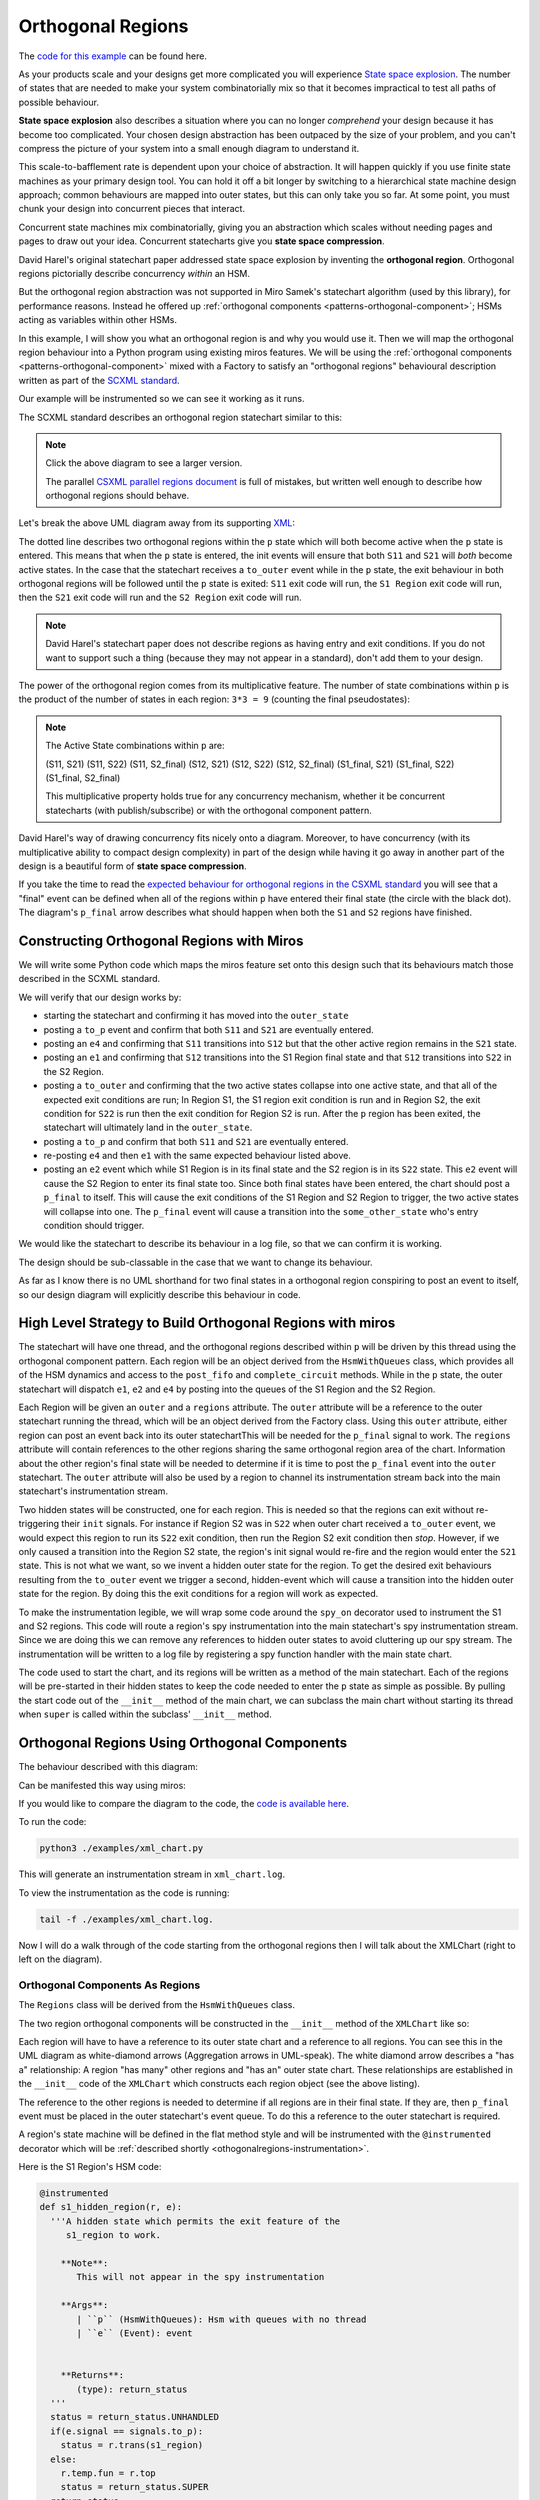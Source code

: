 .. _othogonalregions-othogonal-regions-with-miros:

Orthogonal Regions
==================

The `code for this example <https://github.com/aleph2c/miros/blob/master/examples/xml_chart.py>`_ can be found here.

As your products scale and your designs get more complicated you will experience
`State space explosion
<https://www.coursera.org/lecture/system-validation-software-protocols/guidelines-to-avoid-the-state-space-explosion-problem-O5jEd>`_.
The number of states that are needed to make your system combinatorially mix so
that it becomes impractical to test all paths of possible behaviour.

**State space explosion** also describes a situation where you can no longer
*comprehend* your design because it has become too complicated. Your chosen
design abstraction has been outpaced by the size of your problem, and you can't
compress the picture of your system into a small enough diagram to understand
it.

This scale-to-bafflement rate is dependent upon your choice of abstraction.  It
will happen quickly if you use finite state machines as your primary design
tool.  You can hold it off a bit longer by switching to a hierarchical state
machine design approach; common behaviours are mapped into outer states, but
this can only take you so far.  At some point, you must chunk your design into
concurrent pieces that interact.

Concurrent state machines mix combinatorially, giving you an abstraction which
scales without needing pages and pages to draw out your idea.  Concurrent
statecharts give you **state space compression**.

David Harel's original statechart paper addressed state space explosion by
inventing the **orthogonal region**.  Orthogonal regions pictorially describe
concurrency *within* an HSM.

But the orthogonal region abstraction was not supported in Miro Samek's
statechart algorithm (used by this library), for performance
reasons.  Instead he offered up :ref:`orthogonal components
<patterns-orthogonal-component>`; HSMs acting as variables within other HSMs.

In this example, I will show you what an orthogonal region is and why you would
use it. Then we will map the orthogonal region behaviour into a Python program
using existing miros features.  We will be using the :ref:`orthogonal components
<patterns-orthogonal-component>` mixed with a Factory to satisfy an "orthogonal
regions" behavioural description written as part of the `SCXML standard
<https://www.w3.org/TR/scxml/>`_.

Our example will be instrumented so we can see it working as it runs.

The SCXML standard describes an orthogonal region statechart similar to this:

.. image:: _static/xml_chart_1.svg
    :target: _static/xml_chart_1.pdf
    :class: scale-to-fit

.. note::

  Click the above diagram to see a larger version.

  The parallel `CSXML parallel regions document
  <https://www.w3.org/TR/scxml/#CoreIntroduction>`_ is full of mistakes, but
  written well enough to describe how orthogonal regions should behave.


Let's break the above UML diagram away from its supporting `XML
<https://github.com/aleph2c/miros/blob/master/examples/xml_chart.xml>`_:

.. image:: _static/xml_chart_2.svg
    :target: _static/xml_chart_2.pdf
    :class: noscale-center

The dotted line describes two orthogonal regions within the ``p`` state which
will both become active when the ``p`` state is entered.  This means that when
the ``p`` state is entered, the init events will ensure that both ``S11`` and
``S21`` will *both* become active states.  In the case that the statechart
receives a ``to_outer`` event while in the ``p`` state, the exit behaviour in
both orthogonal regions will be followed until the ``p`` state is exited:
``S11`` exit code will run, the ``S1 Region`` exit code will run, then the
``S21`` exit code will run and the ``S2 Region`` exit code will run.

.. note::

  David Harel's statechart paper does not describe regions as having entry and
  exit conditions.  If you do not want to support such a thing (because they may
  not appear in a standard), don't add them to your design.

The power of the orthogonal region comes from its multiplicative feature.  The
number of state combinations within ``p`` is the product of the number of states
in each region: ``3*3 = 9`` (counting the final pseudostates):

.. note::

  The Active State combinations within ``p`` are:

  (S11, S21)
  (S11, S22)
  (S11, S2_final)
  (S12, S21)
  (S12, S22)
  (S12, S2_final)
  (S1_final, S21)
  (S1_final, S22)
  (S1_final, S2_final)

  This multiplicative property holds true for any concurrency mechanism,
  whether it be concurrent statecharts (with publish/subscribe) or with the
  orthogonal component pattern.

David Harel's way of drawing concurrency fits nicely onto a diagram.  Moreover,
to have concurrency (with its multiplicative ability to compact design
complexity) in part of the design while having it go away in another part of the
design is a beautiful form of **state space compression**.

If you take the time to read the `expected behaviour for orthogonal regions in
the CSXML standard <https://www.w3.org/TR/scxml/#CoreIntroduction>`_ you will
see that a "final" event can be defined when all of the regions within ``p``
have entered their final state (the circle with the black dot).  The diagram's
``p_final`` arrow describes what should happen when both the ``S1`` and ``S2``
regions have finished.

.. _othogonalregions-using-orthogonal-regions-with-miros:

Constructing Orthogonal Regions with Miros
^^^^^^^^^^^^^^^^^^^^^^^^^^^^^^^^^^^^^^^^^^

We will write some Python code which maps the miros feature set onto this design
such that its behaviours match those described in the SCXML standard.

.. image:: _static/xml_chart_2.svg
    :target: _static/xml_chart_2.pdf
    :class: noscale-center

We will verify that our design works by:

* starting the statechart and confirming it has moved into the ``outer_state``
* posting a ``to_p`` event and confirm that both ``S11`` and ``S21``
  are eventually entered.
* posting an ``e4`` and confirming that ``S11`` transitions into ``S12`` but that the
  other active region remains in the ``S21`` state.
* posting an ``e1`` and confirming that ``S12`` transitions into the S1 Region final
  state and that ``S12`` transitions into ``S22`` in the S2 Region.
* posting a ``to_outer`` and confirming that the two active states collapse into
  one active state, and that all of the expected exit conditions are run;  In
  Region S1, the S1 region exit condition is run and in Region S2, the exit
  condition for ``S22`` is run then the exit condition for Region S2 is run.
  After the ``p`` region has been exited, the statechart will ultimately land in
  the ``outer_state``.
* posting a ``to_p`` and confirm that both ``S11`` and ``S21`` are eventually entered.
* re-posting ``e4`` and then ``e1`` with the same expected behaviour listed above.
* posting an ``e2`` event which while S1 Region is in its final state and the S2
  region is in its ``S22`` state.  This ``e2`` event will cause the S2 Region
  to enter its final state too.  Since both final states have been entered, the
  chart should post a ``p_final`` to itself.  This will cause the exit
  conditions of the S1 Region and S2 Region to trigger, the two active states
  will collapse into one.  The ``p_final`` event will cause a transition into
  the ``some_other_state`` who's entry condition should trigger.

We would like the statechart to describe its behaviour in a log file, so that we can
confirm it is working.

The design should be sub-classable in the case that we want to change its
behaviour.

As far as I know there is no UML shorthand for two final states in a orthogonal
region conspiring to post an event to itself, so our design diagram will
explicitly describe this behaviour in code.

.. _othogonalregions-high-level-strategy-to-build-orthogonal-regions-with-miros:

High Level Strategy to Build Orthogonal Regions with miros
^^^^^^^^^^^^^^^^^^^^^^^^^^^^^^^^^^^^^^^^^^^^^^^^^^^^^^^^^^

.. image:: _static/xml_chart_2.svg
    :target: _static/xml_chart_2.pdf
    :class: noscale-center

The statechart will have one thread, and the orthogonal regions described within
``p`` will be driven by this thread using the orthogonal component pattern.
Each region will be an object derived from the ``HsmWithQueues`` class, which
provides all of the HSM dynamics and access to the ``post_fifo`` and
``complete_circuit`` methods.  While in the ``p`` state, the outer statechart
will dispatch ``e1``, ``e2`` and ``e4`` by posting into the queues of the S1
Region and the S2 Region.

Each Region will be given an ``outer`` and a ``regions`` attribute.  The
``outer`` attribute will be a reference to the outer statechart running the
thread, which will be an object derived from the Factory class.  Using this
``outer`` attribute, either region can post an event back into its outer
statechartThis will be needed for the ``p_final`` signal to work.  The
``regions`` attribute will contain references to the other regions sharing the
same orthogonal region area of the chart.  Information about the other region's
final state will be needed to determine if it is time to post the ``p_final``
event into the ``outer`` statechart.  The ``outer`` attribute will also be used
by a region to channel its instrumentation stream back into the main
statechart's instrumentation stream.

Two hidden states will be constructed, one for each region.  This is needed so
that the regions can exit without re-triggering their ``init`` signals.  For
instance if Region S2 was in ``S22`` when outer chart received a ``to_outer``
event, we would expect this region to run its ``S22`` exit condition, then run
the Region S2 exit condition then *stop*.  However, if we only caused a
transition into the Region S2 state, the region's init signal would re-fire and
the region would enter the ``S21`` state.  This is not what we want, so we
invent a hidden outer state for the region.  To get the desired exit behaviours
resulting from the ``to_outer`` event we trigger a second, hidden-event which
will cause a transition into the hidden outer state for the region.  By doing
this the exit conditions for a region will work as expected.

To make the instrumentation legible, we will wrap some code around the
``spy_on`` decorator used to instrument the S1 and S2 regions. This code will
route a region's spy instrumentation into the main statechart's spy instrumentation
stream.  Since we are doing this we can remove any references to hidden outer
states to avoid cluttering up our spy stream.  The instrumentation will be written
to a log file by registering a spy function handler with the main state chart.

The code used to start the chart, and its regions will be written as a method
of the main statechart.  Each of the regions will be pre-started in their hidden
states to keep the code needed to enter the ``p`` state as simple as possible.
By pulling the start code out of the ``__init__`` method of the main chart, we
can subclass the main chart without starting its thread when ``super`` is called
within the subclass' ``__init__`` method.

.. _othogonalregions-miros-design:

Orthogonal Regions Using Orthogonal Components
^^^^^^^^^^^^^^^^^^^^^^^^^^^^^^^^^^^^^^^^^^^^^^

The behaviour described with this diagram:

.. image:: _static/xml_chart_2.svg
    :target: _static/xml_chart_2.pdf
    :class: noscale-center

Can be manifested this way using miros:

.. image:: _static/xml_chart_3.svg
    :target: _static/xml_chart_3.pdf
    :class: scale-to-fit

If you would like to compare the diagram to the code, the `code is
available here <https://github.com/aleph2c/miros/blob/master/examples/xml_chart.py>`_.

To run the code:

.. code-block:: shell

  python3 ./examples/xml_chart.py

This will generate an instrumentation stream in ``xml_chart.log``.

To view the instrumentation as the code is running:

.. code-block:: shell

  tail -f ./examples/xml_chart.log.

Now I will do a walk through of the code starting from the orthogonal regions
then I will talk about the XMLChart (right to left on the diagram).

.. _othogonalregions-orthogonal-components-as-regions:

Orthogonal Components As Regions
--------------------------------

The ``Regions`` class will be derived from the ``HsmWithQueues`` class.

.. image:: _static/xml_chart_4.svg
    :target: _static/xml_chart_4.pdf
    :class: scale-to-fit

The two region orthogonal components will be constructed in the ``__init__`` method of the
``XMLChart`` like so:

.. code-block:: python
  :emphasize-lines: 5-24

   class XmlChart(InstrumentedFactory):
     def __init__(self, name, live_trace=None, live_spy=None):
     super().__init__(name, live_trace=live_trace, live_spy=live_spy)

     self.p_regions = []
     self.p_regions.append(
       Region(
         name='s1_r',
         starting_state=s1_hidden_region,
         outer=self,
         final_event=Event(signal=signals.p_final),
       )
     )
     self.p_regions.append(
       Region(
         name='s2_r',
         starting_state=s2_hidden_region,
         outer=self,
         final_event=Event(signal=signals.p_final),
       )
     )
     for region in self.p_regions:
       for _region in self.p_regions:
         region.regions.append(_region)
     # ...

Each region will have to have a reference to its outer state chart and a
reference to all regions.  You can see this in the UML diagram as white-diamond
arrows (Aggregation arrows in UML-speak).  The white diamond arrow describes a
"has a" relationship:  A region "has many" other regions and "has an" outer
state chart.  These relationships are established in the ``__init__`` code of
the ``XMLChart`` which constructs each region object (see the above listing).

The reference to the other regions is needed to determine if all regions are in
their final state.  If they are, then ``p_final`` event must be placed in the
outer statechart's event queue.  To do this a reference to the outer statechart
is required.

A region's state machine will be defined in the flat method style and will be
instrumented with the ``@instrumented`` decorator which will be :ref:`described
shortly <othogonalregions-instrumentation>`.

.. image:: _static/xml_chart_5.svg
    :target: _static/xml_chart_5.pdf
    :class: noscale-center

Here is the S1 Region's HSM code:

.. code-block:: python

   @instrumented
   def s1_hidden_region(r, e):
     '''A hidden state which permits the exit feature of the
        s1_region to work.

       **Note**:
          This will not appear in the spy instrumentation

       **Args**:
          | ``p`` (HsmWithQueues): Hsm with queues with no thread
          | ``e`` (Event): event


       **Returns**:
          (type): return_status
     '''
     status = return_status.UNHANDLED
     if(e.signal == signals.to_p):
       status = r.trans(s1_region)
     else:
       r.temp.fun = r.top
       status = return_status.SUPER
     return status

   @instrumented
   def s1_region(r, e):
     status = return_status.UNHANDLED
     if(e.signal == signals.ENTRY_SIGNAL):
       status = return_status.HANDLED
     elif(e.signal == signals.INIT_SIGNAL):
       status = r.trans(s11)
     elif(e.signal == signals.region_exit):
       status = r.trans(s1_hidden_region)
     else:
       r.temp.fun = s1_hidden_region
       status = return_status.SUPER
     return status

   @instrumented
   def s11(r, e):
     status = return_status.UNHANDLED
     if(e.signal == signals.ENTRY_SIGNAL):
       status = return_status.HANDLED
     elif(e.signal == signals.e4):
       status = r.trans(s12)
     elif(e.signal == signals.EXIT_SIGNAL):
       status = return_status.HANDLED
     else:
       r.temp.fun = s1_region
       status = return_status.SUPER
     return status

   @instrumented
   def s12(r, e):
     status = return_status.UNHANDLED
     if(e.signal == signals.ENTRY_SIGNAL):
       status = return_status.HANDLED
     elif(e.signal == signals.INIT_SIGNAL):
       status = return_status.HANDLED
     elif(e.signal == signals.e1):
       status = r.trans(s1_region_final)
     elif(e.signal == signals.EXIT_SIGNAL):
       status = return_status.HANDLED
     else:
       r.temp.fun = s1_region
       status = return_status.SUPER
     return status

   @instrumented
   def s1_region_final(r, e):
     status = return_status.UNHANDLED
     if(e.signal == signals.ENTRY_SIGNAL):
       r.final = True
       r.post_p_final_to_outer_if_ready()
     elif(e.signal == signals.ENTRY_SIGNAL):
       r.final = False
     else:
       r.temp.fun = s1_region
       status = return_status.SUPER
     return status

The S2 Region state machine will be very similar to the above listing.

To start the regions, code will be added to the ``start`` method of the
``XMLChart`` class such that the ``XMLChart`` can be instantiated, *then* started like
this:

.. code-block:: python

  example = XmlChart(
    'parallel', live_spy=True, live_trace=True
  ).start()

The ``XMLChart`` ``start`` method will look like this:

.. code-block:: python

  def start(self):
    for region in self.p_regions:
      region.start_at(region.starting_state)

    super().start_at(self.outer_state)
    return self

The reason that the ``start_at`` methods are broken out of the ``__init__`` call
is to make the ``XMLChart`` subclassable.  It is important to tease apart the
class definition from code that starts a thread, otherwise the ``super`` keyword
can become :ref:`very dangerous later on <recipes-inheritance-and-starting-(factories)>`.
We don't want to call the ``start_at`` method from within the main function,
since we are trying to data-hide how the state machine works.

As previously mentioned, we pre-start the orthogonal regions into their hidden
states before they are needed to keep the ``p`` entry state code simple within
the ``XMLChart`` state machine.

The ``Regions`` class contains a name, a starting state so that a subclass
can change how it is used, a final_event so that the ``XMLChart`` class can
tell its components what event to fire when they are done.   It has an
instrumented attribute which can be set to False once we know the chart works
and we want to speed up the code and a ``final`` bool used to track if the
component is in its final state.  The regions list will contain a list to all
regions within ``p``, including a reference to itself.

.. image:: _static/xml_chart_4.svg
    :target: _static/xml_chart_4.pdf
    :class: scale-to-fit

Here is the ``Region`` class code:

.. code-block:: python

   class Region(HsmWithQueues):

     def __init__(self,
       name, starting_state, outer, final_event, instrumented=True):
       '''Region management for othogonal regions

       **Args**:
          | ``name`` (str): name of the region
          | ``starting_state`` (str): name of the starting
          |   state of the region
          | ``outer`` (Factory): The statechart which will be
          |   using this region.
          | ``final_event`` (Event): The event used to finalize
          |   the region.
          | ``instrumented=True`` (bool): Need if you want to
          |   view the spy instrumention

       **Returns**:
          (Region): a region in the statechart

       **Example(s)**:

       .. code-block:: python

         self.s1_region = Region(
           's1_r',
           outer=self,
           final_event=Event(signal=signals.p_final),
         )
         self.p_regions.append(self.s1_region)

       '''
       super().__init__()
       self.name = name
       self.starting_state = starting_state
       self.outer = outer
       self.final_event = final_event
       self.instrumented = instrumented

       self.final = False
       self.regions = []

     def post_p_final_to_outer_if_ready(self):
       ready = False if self.regions is None and len(self.regions) < 1 else True
       for region in self.regions:
         ready &= True if region.final else False
       if ready:
         self.outer.post_fifo(self.final_event)

The ``post_p_final_to_outer_if_ready`` worker function, iterates through all of
the regions and if they are all in a final state will post the final_event,
``p_final`` provided by an argument to the ``__init__`` function.  It is within
this worker function that we see how a region references other regions and uses
its reference to the outer statechart to post events to it.

.. _othogonalregions-the-instrumentedfactory:

The InstrumentedFactory
-----------------------

The ``XMLChart`` subclasses from the ``InstrumentedFactory``.

.. image:: _static/xml_chart_8.svg
    :target: _static/xml_chart_8.pdf
    :class: noscale-center

The ``InstrumentedFactory`` instruments a miros factory class.  It creates an
``xml_chart.log`` file then registers a spy and trace callback handler for the
statechart to use.

.. code-block:: python

   class InstrumentedFactory(Factory):
     def __init__(self, name, *, log_file=None, live_trace=None, live_spy=None):
       super().__init__(name)
       self.live_trace = False if live_trace == None else live_trace
       self.live_spy = False if live_spy == None else live_spy
       self.log_file = 'xml_chart.log' if log_file == None else log_file

       self.clear_log()

       logging.basicConfig(
         format='%(asctime)s %(levelname)s:%(message)s',
         filename=self.log_file,
         level=logging.DEBUG)

       self.register_live_spy_callback(partial(self.spy_callback))
       self.register_live_trace_callback(partial(self.trace_callback))

     def trace_callback(self, trace):
       '''trace without datetimestamp'''
       trace_without_datetime = re.search(r'(\[.+\]) (\[.+\].+)', trace).group(2)
       logging.debug("T: " + trace_without_datetime)

     def spy_callback(self, spy):
       '''spy with machine name pre-pending'''
       print(spy)
       logging.debug("S: [{}] {}".format(self.name, spy))

     def clear_log(self):
       with open(self.log_file, "w") as fp:
         fp.write("")

.. _othogonalregions-main-statechart-as-xmlchart:

Main Statechart as XMLChart
---------------------------

We call our main chart the ``XMLChart`` because we are deriving its behaviour
from the SCXML specification.  It doesn't actually consume or produce any XML.

The ``XMLChart`` has two ``Region`` orthogonal components which it defines in
its ``__init__`` method.

.. image:: _static/xml_chart_6.svg
    :target: _static/xml_chart_6.pdf
    :class: scale-to-fit

Here is the XMLChart written as Python:

.. code-block:: python
  :emphasize-lines: 100, 101

  class XmlChart(InstrumentedFactory):
    def __init__(self, name, live_trace=None, live_spy=None):
      '''Example of othogonal regions described in the CSXML
         standard

      **Args**:
         | ``name`` (type1):
         | ``live_trace=None``: enable live_trace feature?
         | ``live_spy=None``: enable live_spy feature?

      **Returns**:
         (type):

      **Example(s)**:

      .. code-block:: python

          example = XmlChart(
            'parallel', live_spy=True, live_trace=True
          ).start()

      '''
      super().__init__(name, live_trace=live_trace, live_spy=live_spy)

      self.p_regions = []
      self.p_regions.append(
        Region(
          name='s1_r',
          starting_state=s1_hidden_region,
          outer=self,
          final_event=Event(signal=signals.p_final),
        )
      )
      self.p_regions.append(
        Region(
          name='s2_r',
          starting_state=s2_hidden_region,
          outer=self,
          final_event=Event(signal=signals.p_final),
        )
      )
      for region in self.p_regions:
        for _region in self.p_regions:
          region.regions.append(_region)

      self.outer_state = self.create(state="outer_state"). \
        catch(signal=signals.ENTRY_SIGNAL,
          handler=self.outer_state_entry_signal). \
        catch(signal=signals.to_p,
          handler=self.outer_state_to_p). \
        to_method()

      self.p = self.create(state="p"). \
        catch(signal=signals.ENTRY_SIGNAL,
          handler=self.p_entry_signal). \
        catch(signal=signals.e1,
          handler=self.p_dispatcher). \
        catch(signal=signals.e2,
          handler=self.p_dispatcher). \
        catch(signal=signals.e4,
          handler=self.p_dispatcher). \
        catch(signal=signals.p_final,
          handler=self.p_p_final). \
        catch(signal=signals.EXIT_SIGNAL,
          handler=self.p_exit_signal). \
        catch(signal=signals.to_outer,
          handler=self.p_to_outer). \
        to_method()

      self.some_other_state = self.create(state="some_other_state"). \
        catch(signal=signals.ENTRY_SIGNAL,
          handler=self.some_other_state_entry_signal). \
        to_method()

      self.nest(self.outer_state, parent=None). \
        nest(self.p, parent=self.outer_state). \
        nest(self.some_other_state, parent=self.outer_state)

    def start(self):
      for region in self.p_regions:
        region.start_at(region.starting_state)
      super().start_at(self.outer_state)
      return self

    def outer_state_entry_signal(self, e):
      status = return_status.HANDLED
      return status

    def outer_state_to_p(self, e):
      status = self.trans(self.p)
      return status

    def p_entry_signal(self, e):
      status = return_status.HANDLED
      self.p_dispatcher(Event(signal=signals.to_p))
      return status

    def p_dispatcher(self, e):
      status = return_status.HANDLED
      [region.post_fifo(e) for region in self.p_regions]
      [region.complete_circuit() for region in self.p_regions]
      return status

    def p_p_final(self, e):
      status = self.trans(self.some_other_state)
      return status

    def p_exit_signal(self, e):
      status = return_status.HANDLED
      self.p_dispatcher(Event(signal=signals.region_exit))
      return status

    def p_to_outer(self, e):
      self.live_spy_callback("to_outer:p")
      status = self.trans(self.outer_state)
      return status

    def some_other_state_entry_signal(self, e):
      status = return_status.HANDLED
      return status

I have highlighted the two lines that will post events to the two orthogonal regions, then drive
those events through their respective HSMs.

Now that we see how the three HSMs are initialized and how they work, let's compare them
to the orthogonal regions design presented at the beginning of this essay:

.. image:: _static/xml_chart_7.svg
    :target: _static/xml_chart_7.pdf
    :class: scale-to-fit

We can mentally verify that the bottom design matches the top design by:

* starting the statechart and confirming it has moved into the ``outer_state``
* posting a ``to_p`` event and confirm that both ``S11`` and ``S21``
  are eventually entered.
* posting an ``e4`` and confirming that ``S11`` transitions into ``S12`` but that the
  other active region remains in the ``S21`` state.
* posting an ``e1`` and confirming that ``S12`` transitions into the S1 Region final
  state and that ``S12`` transitions into ``S22`` in the S2 Region.
* posting a ``to_outer`` and confirming that the two active states collapse into
  one active state, and that all of the expected exit conditions are run;  In
  Region S1, the S1 region exit condition is run and in Region S2, the exit
  condition for ``S22`` is run then the exit condition for Region S2 is run.
  After the ``p`` region has been exited, the statechart will ultimately land in
  the ``outer_state``.
* posting a ``to_p`` and confirm that both ``S11`` and ``S21`` are eventually entered.
* re-posting ``e4`` and then ``e1`` with the same expected behaviour listed above.
* posting an ``e2`` event which while S1 Region is in its final state and the S2
  region is in its ``S22`` state.  This ``e2`` event will cause the S2 Region
  to enter its final state too.  Since both final states have been entered, the
  chart should post a ``p_final`` to itself.  This will cause the exit
  conditions of the S1 Region and S2 Region to trigger, the two active states
  will collapse into one.  The ``p_final`` event will cause a transition into
  the ``some_other_state`` who's entry condition should trigger.

.. _othogonalregions-instrumentation:

Instrumentation: Hacking the spy_on Decorator
---------------------------------------------

We are mashing together a ``Factory`` and two ``HsmWithQueues`` derived-objects.
All of these objects can leave bread crumbs (spy streams) about what they have
done and when they did it.  We want these spy streams to be merged into one file
as all three objects are run together.

The :ref:`InstrumentedFactory <othogonalregions-the-instrumentedfactory>`
defines a ``spy_callback``, which will be used by the ``XMLChart`` to write its
spy stream into a log file.  Our goal is to have each region write its spy
stream to this same log file.  Each region has a reference back to the
``XMLChart`` object, and the ``XMLChart`` is derived from the
``InstrumentedFactory`` which means each region has a reference to the
``spy_callback``, which was defined by the ``InstrumentedFactory``.  So we
should be able to grab information out of a region's spy stream, adjust it, then
send it into the ``XMLChart`` spy stream as that information is being generated.
This way, the order of events will be preserved and we can retroactively confirm
our miros version of orthogonal regions is working as we would expect it to
work.

State methods used by an ``HsmWithQueues`` derived object (our regions) can be
instrumented by decorating them with the ``spy_on`` decorator provided by the
miros library.  The ``spy_on`` decorator is just a function wrapper.  So why
don't we wrap this wrapper with another wrapper, and force it to write its spy
information back into its outer chart like so:

.. code-block:: python
  :linenos:

  # ..
  from functools import wraps

  def instrumented(fn):
    @wraps(fn)
    def _pspy_on(chart, *args):
      if chart.instrumented:
        status = spy_on(fn)(chart, *args)
        for line in list(chart.rtc.spy):
          m = re.search(r'hidden_region', str(line))
          if not m:
            chart.outer.live_spy_callback(
              "{}::{}".format(chart.name, line))
        chart.rtc.spy.clear()
      else:
        e = args[0] if len(args) == 1 else args[-1]
        status = fn(chart, e)
      return status
    return _pspy_on

The above decorator accepts a function as an argument, then returns a new
function that uses the original function within it.  This decorator will be used
to wrap flat-state functions used by our regions.

In our case, we wrap the original function with a ``spy_on`` call so that its
instrumentation data structures are filled (line 8).  Then we iterate over this
instrumentation information and send it to the ``live_spy_callback`` that we
registered by the ``InstrumentedFactory`` (lines 9-13).  The hidden states are
added to make exit features work in our version of the orthogonal regions, but
we don't want to see anything about this in our spy stream, so we filter it out
with a regular expression (line 9-11).  When we are finished using the spy
information, we clear the list holding the instrumentation so that we don't
write it out the next time this decorator is called (line 14).

Once we know our chart is working, we can improve its performance by turning off
its instrumentation (line 7 and lines 15-17).

.. note::

  The miros library will only instrument decorators with a ``spy_on`` as part of
  their name, for this reason the ``_pspy_on`` inner function is called this.
  This "feature" was added so that user defined decorators can be placed around
  state functions (line 6, line 19).


Now that we have a new decorator that can route the instrumentation information
from our flat state methods back to our main statechart we can use them like
this:

.. code-block:: python
  :emphasize-lines: 3, 17

  # ..

  @instrumented
  def s1_region(r, e):
    status = return_status.UNHANDLED
    if(e.signal == signals.ENTRY_SIGNAL):
      status = return_status.HANDLED
    elif(e.signal == signals.INIT_SIGNAL):
      status = r.trans(s11)
    elif(e.signal == signals.region_exit):
      status = r.trans(s1_hidden_region)
    else:
      r.temp.fun = s1_hidden_region
      status = return_status.SUPER
    return status

  @instrumented
  def s11(r, e):
    status = return_status.UNHANDLED
    if(e.signal == signals.ENTRY_SIGNAL):
      status = return_status.HANDLED
    elif(e.signal == signals.e4):
      status = r.trans(s12)
    elif(e.signal == signals.EXIT_SIGNAL):
      status = return_status.HANDLED
    else:
      r.temp.fun = s1_region
      status = return_status.SUPER
    return status

  # ..

Any flat method decorated with the ``@instrumented`` will route its
instrumentation information back into our main chart, and it will appear in the
``xml_chart.log`` in the correct sequence.  Well, almost...

The instrumentation stream coming from the orthogonal components will arrive in
the log file before the event, which initiates from the ``XMLChart``.  This is
because the instrumentation code for a ``XMLChart`` runs after an event has been
processed.   The ``@instrumented`` decorate doesn't wait; it just writes what it
sees immediately into the ``live_spy_callback``.

Having the region events write themselves to the log before the event which
triggered them in the first place, will make the log file a bit confusing to
read.

To make it easier to read, you will use the ``scribble`` feature, and pound a
note into the spy stream before a region is run, like so:

.. code-block:: python
  :emphasize-lines: 3

  def p_dispatcher(self, e):
    status = return_status.HANDLED
    self.live_spy_callback("{}:p".format(e.signal_name))
    [region.post_fifo(e) for region in self.p_regions]
    [region.complete_circuit() for region in self.p_regions]
    return status


Let's build and run the chart, then look at the resulting log file:

.. image:: _static/xml_chart_7.svg
    :target: _static/.pdf
    :class: scale-to-fit

.. code-block:: python

   if __name__ == '__main__':

     # lines 1-7 in log file
     example = XmlChart(
       name='parallel',
       live_spy=True
     ).start()

     # lines 8-26
     example.post_fifo(Event(signal=signals.to_p))

     # lines 27-38
     example.post_fifo(Event(signal=signals.e4))

     # lines 39-54
     example.post_fifo(Event(signal=signals.e1))

     # lines 55-73
     example.post_fifo(Event(signal=signals.to_outer))

     # lines 74-92
     example.post_fifo(Event(signal=signals.to_p))

     # lines 93-104
     example.post_fifo(Event(signal=signals.e4))

     # lines 105-120
     example.post_fifo(Event(signal=signals.e1))

     # lines 121-151, and causes chart to post p_final to itself
     example.post_fifo(Event(signal=signals.e2))
     time.sleep(0.10)

log:

.. code-block:: shell
  :emphasize-lines: 1, 8, 27, 39, 55, 74, 93, 105, 121
  :linenos:

   2019-12-06 09:39:43,431 DEBUG:S: [parallel] s1_r::START
   2019-12-06 09:39:43,432 DEBUG:S: [parallel] s2_r::START
   2019-12-06 09:39:43,433 DEBUG:S: [parallel] START
   2019-12-06 09:39:43,433 DEBUG:S: [parallel] SEARCH_FOR_SUPER_SIGNAL:outer_state
   2019-12-06 09:39:43,433 DEBUG:S: [parallel] ENTRY_SIGNAL:outer_state
   2019-12-06 09:39:43,434 DEBUG:S: [parallel] INIT_SIGNAL:outer_state
   2019-12-06 09:39:43,434 DEBUG:S: [parallel] <- Queued:(0) Deferred:(0)
   2019-12-06 09:39:43,435 DEBUG:S: [parallel] to_p:outer_state
   2019-12-06 09:39:43,435 DEBUG:S: [parallel] to_p:p
   2019-12-06 09:39:43,436 DEBUG:S: [parallel] s1_r::SEARCH_FOR_SUPER_SIGNAL:s1_region
   2019-12-06 09:39:43,436 DEBUG:S: [parallel] s1_r::ENTRY_SIGNAL:s1_region
   2019-12-06 09:39:43,436 DEBUG:S: [parallel] s1_r::INIT_SIGNAL:s1_region
   2019-12-06 09:39:43,437 DEBUG:S: [parallel] s1_r::SEARCH_FOR_SUPER_SIGNAL:s11
   2019-12-06 09:39:43,437 DEBUG:S: [parallel] s1_r::ENTRY_SIGNAL:s11
   2019-12-06 09:39:43,437 DEBUG:S: [parallel] s1_r::INIT_SIGNAL:s11
   2019-12-06 09:39:43,438 DEBUG:S: [parallel] s2_r::SEARCH_FOR_SUPER_SIGNAL:s2_region
   2019-12-06 09:39:43,438 DEBUG:S: [parallel] s2_r::ENTRY_SIGNAL:s2_region
   2019-12-06 09:39:43,438 DEBUG:S: [parallel] s2_r::INIT_SIGNAL:s2_region
   2019-12-06 09:39:43,439 DEBUG:S: [parallel] s2_r::SEARCH_FOR_SUPER_SIGNAL:s21
   2019-12-06 09:39:43,439 DEBUG:S: [parallel] s2_r::ENTRY_SIGNAL:s21
   2019-12-06 09:39:43,439 DEBUG:S: [parallel] s2_r::INIT_SIGNAL:s21
   2019-12-06 09:39:43,440 DEBUG:S: [parallel] to_p:outer_state
   2019-12-06 09:39:43,440 DEBUG:S: [parallel] SEARCH_FOR_SUPER_SIGNAL:p
   2019-12-06 09:39:43,440 DEBUG:S: [parallel] ENTRY_SIGNAL:p
   2019-12-06 09:39:43,440 DEBUG:S: [parallel] INIT_SIGNAL:p
   2019-12-06 09:39:43,440 DEBUG:S: [parallel] <- Queued:(7) Deferred:(0)
   2019-12-06 09:39:43,440 DEBUG:S: [parallel] e4:p
   2019-12-06 09:39:43,441 DEBUG:S: [parallel] s1_r::e4:s11
   2019-12-06 09:39:43,441 DEBUG:S: [parallel] s1_r::SEARCH_FOR_SUPER_SIGNAL:s12
   2019-12-06 09:39:43,441 DEBUG:S: [parallel] s1_r::SEARCH_FOR_SUPER_SIGNAL:s11
   2019-12-06 09:39:43,442 DEBUG:S: [parallel] s1_r::EXIT_SIGNAL:s11
   2019-12-06 09:39:43,442 DEBUG:S: [parallel] s1_r::ENTRY_SIGNAL:s12
   2019-12-06 09:39:43,442 DEBUG:S: [parallel] s1_r::INIT_SIGNAL:s12
   2019-12-06 09:39:43,443 DEBUG:S: [parallel] s2_r::e4:s21
   2019-12-06 09:39:43,443 DEBUG:S: [parallel] s2_r::e4:s2_region
   2019-12-06 09:39:43,443 DEBUG:S: [parallel] e4:p
   2019-12-06 09:39:43,444 DEBUG:S: [parallel] e4:p:HOOK
   2019-12-06 09:39:43,444 DEBUG:S: [parallel] <- Queued:(6) Deferred:(0)
   2019-12-06 09:39:43,444 DEBUG:S: [parallel] e1:p
   2019-12-06 09:39:43,444 DEBUG:S: [parallel] s1_r::e1:s12
   2019-12-06 09:39:43,444 DEBUG:S: [parallel] s1_r::SEARCH_FOR_SUPER_SIGNAL:s1_region_final
   2019-12-06 09:39:43,445 DEBUG:S: [parallel] s1_r::SEARCH_FOR_SUPER_SIGNAL:s12
   2019-12-06 09:39:43,445 DEBUG:S: [parallel] s1_r::EXIT_SIGNAL:s12
   2019-12-06 09:39:43,445 DEBUG:S: [parallel] s1_r::ENTRY_SIGNAL:s1_region_final
   2019-12-06 09:39:43,446 DEBUG:S: [parallel] s1_r::INIT_SIGNAL:s1_region_final
   2019-12-06 09:39:43,446 DEBUG:S: [parallel] s2_r::e1:s21
   2019-12-06 09:39:43,446 DEBUG:S: [parallel] s2_r::SEARCH_FOR_SUPER_SIGNAL:s22
   2019-12-06 09:39:43,447 DEBUG:S: [parallel] s2_r::SEARCH_FOR_SUPER_SIGNAL:s21
   2019-12-06 09:39:43,447 DEBUG:S: [parallel] s2_r::EXIT_SIGNAL:s21
   2019-12-06 09:39:43,447 DEBUG:S: [parallel] s2_r::ENTRY_SIGNAL:s22
   2019-12-06 09:39:43,447 DEBUG:S: [parallel] s2_r::INIT_SIGNAL:s22
   2019-12-06 09:39:43,448 DEBUG:S: [parallel] e1:p
   2019-12-06 09:39:43,448 DEBUG:S: [parallel] e1:p:HOOK
   2019-12-06 09:39:43,448 DEBUG:S: [parallel] <- Queued:(5) Deferred:(0)
   2019-12-06 09:39:43,448 DEBUG:S: [parallel] to_outer:p
   2019-12-06 09:39:43,449 DEBUG:S: [parallel] region_exit:p
   2019-12-06 09:39:43,449 DEBUG:S: [parallel] s1_r::region_exit:s1_region_final
   2019-12-06 09:39:43,449 DEBUG:S: [parallel] s1_r::region_exit:s1_region
   2019-12-06 09:39:43,450 DEBUG:S: [parallel] s1_r::EXIT_SIGNAL:s1_region_final
   2019-12-06 09:39:43,450 DEBUG:S: [parallel] s1_r::SEARCH_FOR_SUPER_SIGNAL:s1_region
   2019-12-06 09:39:43,450 DEBUG:S: [parallel] s1_r::EXIT_SIGNAL:s1_region
   2019-12-06 09:39:43,451 DEBUG:S: [parallel] s2_r::region_exit:s22
   2019-12-06 09:39:43,451 DEBUG:S: [parallel] s2_r::region_exit:s2_region
   2019-12-06 09:39:43,452 DEBUG:S: [parallel] s2_r::EXIT_SIGNAL:s22
   2019-12-06 09:39:43,452 DEBUG:S: [parallel] s2_r::SEARCH_FOR_SUPER_SIGNAL:s22
   2019-12-06 09:39:43,452 DEBUG:S: [parallel] s2_r::SEARCH_FOR_SUPER_SIGNAL:s2_region
   2019-12-06 09:39:43,453 DEBUG:S: [parallel] s2_r::EXIT_SIGNAL:s2_region
   2019-12-06 09:39:43,453 DEBUG:S: [parallel] to_outer:p
   2019-12-06 09:39:43,453 DEBUG:S: [parallel] SEARCH_FOR_SUPER_SIGNAL:outer_state
   2019-12-06 09:39:43,453 DEBUG:S: [parallel] SEARCH_FOR_SUPER_SIGNAL:p
   2019-12-06 09:39:43,454 DEBUG:S: [parallel] EXIT_SIGNAL:p
   2019-12-06 09:39:43,454 DEBUG:S: [parallel] INIT_SIGNAL:outer_state
   2019-12-06 09:39:43,454 DEBUG:S: [parallel] <- Queued:(4) Deferred:(0)
   2019-12-06 09:39:43,454 DEBUG:S: [parallel] to_p:outer_state
   2019-12-06 09:39:43,454 DEBUG:S: [parallel] to_p:p
   2019-12-06 09:39:43,455 DEBUG:S: [parallel] s1_r::SEARCH_FOR_SUPER_SIGNAL:s1_region
   2019-12-06 09:39:43,455 DEBUG:S: [parallel] s1_r::ENTRY_SIGNAL:s1_region
   2019-12-06 09:39:43,455 DEBUG:S: [parallel] s1_r::INIT_SIGNAL:s1_region
   2019-12-06 09:39:43,456 DEBUG:S: [parallel] s1_r::SEARCH_FOR_SUPER_SIGNAL:s11
   2019-12-06 09:39:43,456 DEBUG:S: [parallel] s1_r::ENTRY_SIGNAL:s11
   2019-12-06 09:39:43,456 DEBUG:S: [parallel] s1_r::INIT_SIGNAL:s11
   2019-12-06 09:39:43,457 DEBUG:S: [parallel] s2_r::SEARCH_FOR_SUPER_SIGNAL:s2_region
   2019-12-06 09:39:43,457 DEBUG:S: [parallel] s2_r::ENTRY_SIGNAL:s2_region
   2019-12-06 09:39:43,457 DEBUG:S: [parallel] s2_r::INIT_SIGNAL:s2_region
   2019-12-06 09:39:43,458 DEBUG:S: [parallel] s2_r::SEARCH_FOR_SUPER_SIGNAL:s21
   2019-12-06 09:39:43,458 DEBUG:S: [parallel] s2_r::ENTRY_SIGNAL:s21
   2019-12-06 09:39:43,458 DEBUG:S: [parallel] s2_r::INIT_SIGNAL:s21
   2019-12-06 09:39:43,459 DEBUG:S: [parallel] to_p:outer_state
   2019-12-06 09:39:43,459 DEBUG:S: [parallel] SEARCH_FOR_SUPER_SIGNAL:p
   2019-12-06 09:39:43,459 DEBUG:S: [parallel] ENTRY_SIGNAL:p
   2019-12-06 09:39:43,459 DEBUG:S: [parallel] INIT_SIGNAL:p
   2019-12-06 09:39:43,459 DEBUG:S: [parallel] <- Queued:(3) Deferred:(0)
   2019-12-06 09:39:43,459 DEBUG:S: [parallel] e4:p
   2019-12-06 09:39:43,460 DEBUG:S: [parallel] s1_r::e4:s11
   2019-12-06 09:39:43,460 DEBUG:S: [parallel] s1_r::SEARCH_FOR_SUPER_SIGNAL:s12
   2019-12-06 09:39:43,460 DEBUG:S: [parallel] s1_r::SEARCH_FOR_SUPER_SIGNAL:s11
   2019-12-06 09:39:43,461 DEBUG:S: [parallel] s1_r::EXIT_SIGNAL:s11
   2019-12-06 09:39:43,461 DEBUG:S: [parallel] s1_r::ENTRY_SIGNAL:s12
   2019-12-06 09:39:43,461 DEBUG:S: [parallel] s1_r::INIT_SIGNAL:s12
   2019-12-06 09:39:43,462 DEBUG:S: [parallel] s2_r::e4:s21
   2019-12-06 09:39:43,462 DEBUG:S: [parallel] s2_r::e4:s2_region
   2019-12-06 09:39:43,462 DEBUG:S: [parallel] e4:p
   2019-12-06 09:39:43,463 DEBUG:S: [parallel] e4:p:HOOK
   2019-12-06 09:39:43,463 DEBUG:S: [parallel] <- Queued:(2) Deferred:(0)
   2019-12-06 09:39:43,463 DEBUG:S: [parallel] e1:p
   2019-12-06 09:39:43,463 DEBUG:S: [parallel] s1_r::e1:s12
   2019-12-06 09:39:43,464 DEBUG:S: [parallel] s1_r::SEARCH_FOR_SUPER_SIGNAL:s1_region_final
   2019-12-06 09:39:43,464 DEBUG:S: [parallel] s1_r::SEARCH_FOR_SUPER_SIGNAL:s12
   2019-12-06 09:39:43,464 DEBUG:S: [parallel] s1_r::EXIT_SIGNAL:s12
   2019-12-06 09:39:43,464 DEBUG:S: [parallel] s1_r::ENTRY_SIGNAL:s1_region_final
   2019-12-06 09:39:43,465 DEBUG:S: [parallel] s1_r::INIT_SIGNAL:s1_region_final
   2019-12-06 09:39:43,465 DEBUG:S: [parallel] s2_r::e1:s21
   2019-12-06 09:39:43,465 DEBUG:S: [parallel] s2_r::SEARCH_FOR_SUPER_SIGNAL:s22
   2019-12-06 09:39:43,466 DEBUG:S: [parallel] s2_r::SEARCH_FOR_SUPER_SIGNAL:s21
   2019-12-06 09:39:43,466 DEBUG:S: [parallel] s2_r::EXIT_SIGNAL:s21
   2019-12-06 09:39:43,466 DEBUG:S: [parallel] s2_r::ENTRY_SIGNAL:s22
   2019-12-06 09:39:43,467 DEBUG:S: [parallel] s2_r::INIT_SIGNAL:s22
   2019-12-06 09:39:43,467 DEBUG:S: [parallel] e1:p
   2019-12-06 09:39:43,467 DEBUG:S: [parallel] e1:p:HOOK
   2019-12-06 09:39:43,467 DEBUG:S: [parallel] <- Queued:(1) Deferred:(0)
   2019-12-06 09:39:43,467 DEBUG:S: [parallel] e2:p
   2019-12-06 09:39:43,468 DEBUG:S: [parallel] s1_r::e2:s1_region_final
   2019-12-06 09:39:43,468 DEBUG:S: [parallel] s1_r::e2:s1_region
   2019-12-06 09:39:43,468 DEBUG:S: [parallel] s2_r::e2:s22
   2019-12-06 09:39:43,469 DEBUG:S: [parallel] s2_r::SEARCH_FOR_SUPER_SIGNAL:s2_region_final
   2019-12-06 09:39:43,469 DEBUG:S: [parallel] s2_r::SEARCH_FOR_SUPER_SIGNAL:s22
   2019-12-06 09:39:43,469 DEBUG:S: [parallel] s2_r::EXIT_SIGNAL:s22
   2019-12-06 09:39:43,470 DEBUG:S: [parallel] s2_r::ENTRY_SIGNAL:s2_region_final
   2019-12-06 09:39:43,470 DEBUG:S: [parallel] s2_r::INIT_SIGNAL:s2_region_final
   2019-12-06 09:39:43,470 DEBUG:S: [parallel] e2:p
   2019-12-06 09:39:43,470 DEBUG:S: [parallel] POST_FIFO:p_final
   2019-12-06 09:39:43,470 DEBUG:S: [parallel] e2:p:HOOK
   2019-12-06 09:39:43,471 DEBUG:S: [parallel] <- Queued:(1) Deferred:(0)
   2019-12-06 09:39:43,471 DEBUG:S: [parallel] region_exit:p
   2019-12-06 09:39:43,472 DEBUG:S: [parallel] s1_r::region_exit:s1_region_final
   2019-12-06 09:39:43,472 DEBUG:S: [parallel] s1_r::region_exit:s1_region
   2019-12-06 09:39:43,472 DEBUG:S: [parallel] s1_r::EXIT_SIGNAL:s1_region_final
   2019-12-06 09:39:43,473 DEBUG:S: [parallel] s1_r::SEARCH_FOR_SUPER_SIGNAL:s1_region
   2019-12-06 09:39:43,473 DEBUG:S: [parallel] s1_r::EXIT_SIGNAL:s1_region
   2019-12-06 09:39:43,473 DEBUG:S: [parallel] s2_r::region_exit:s2_region_final
   2019-12-06 09:39:43,474 DEBUG:S: [parallel] s2_r::region_exit:s2_region
   2019-12-06 09:39:43,474 DEBUG:S: [parallel] s2_r::EXIT_SIGNAL:s2_region_final
   2019-12-06 09:39:43,474 DEBUG:S: [parallel] s2_r::SEARCH_FOR_SUPER_SIGNAL:s2_region
   2019-12-06 09:39:43,475 DEBUG:S: [parallel] s2_r::EXIT_SIGNAL:s2_region
   2019-12-06 09:39:43,475 DEBUG:S: [parallel] p_final:p
   2019-12-06 09:39:43,476 DEBUG:S: [parallel] SEARCH_FOR_SUPER_SIGNAL:some_other_state
   2019-12-06 09:39:43,476 DEBUG:S: [parallel] SEARCH_FOR_SUPER_SIGNAL:p
   2019-12-06 09:39:43,476 DEBUG:S: [parallel] EXIT_SIGNAL:p
   2019-12-06 09:39:43,476 DEBUG:S: [parallel] ENTRY_SIGNAL:some_other_state
   2019-12-06 09:39:43,476 DEBUG:S: [parallel] INIT_SIGNAL:some_other_state
   2019-12-06 09:39:43,476 DEBUG:S: [parallel] <- Queued:(0) Deferred:(0)
